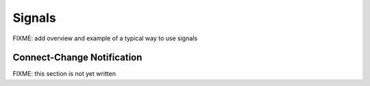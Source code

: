 Signals
=======

FIXME: add overview and example of a typical way to use signals


.. kaaclass:: kaa.Signal

   .. automethods::
   .. autoproperties::
   .. autosignals::


.. kaaclass:: kaa.Signals

   .. automethods::
   .. autoproperties::
   .. autosignals::


Connect-Change Notification
---------------------------

FIXME: this section is not yet written
